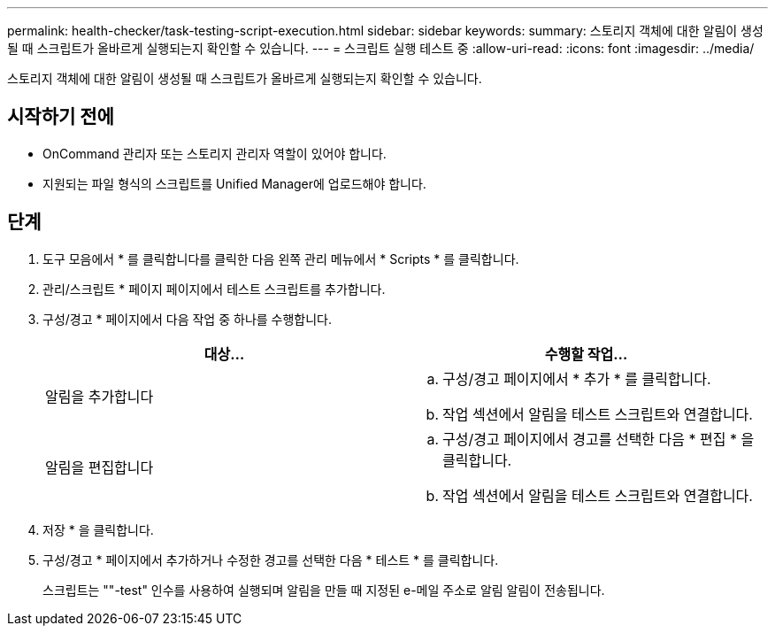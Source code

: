 ---
permalink: health-checker/task-testing-script-execution.html 
sidebar: sidebar 
keywords:  
summary: 스토리지 객체에 대한 알림이 생성될 때 스크립트가 올바르게 실행되는지 확인할 수 있습니다. 
---
= 스크립트 실행 테스트 중
:allow-uri-read: 
:icons: font
:imagesdir: ../media/


[role="lead"]
스토리지 객체에 대한 알림이 생성될 때 스크립트가 올바르게 실행되는지 확인할 수 있습니다.



== 시작하기 전에

* OnCommand 관리자 또는 스토리지 관리자 역할이 있어야 합니다.
* 지원되는 파일 형식의 스크립트를 Unified Manager에 업로드해야 합니다.




== 단계

. 도구 모음에서 * 를 클릭합니다image:../media/clusterpage-settings-icon.gif[""]를 클릭한 다음 왼쪽 관리 메뉴에서 * Scripts * 를 클릭합니다.
. 관리/스크립트 * 페이지 페이지에서 테스트 스크립트를 추가합니다.
. 구성/경고 * 페이지에서 다음 작업 중 하나를 수행합니다.
+
|===
| 대상... | 수행할 작업... 


 a| 
알림을 추가합니다
 a| 
.. 구성/경고 페이지에서 * 추가 * 를 클릭합니다.
.. 작업 섹션에서 알림을 테스트 스크립트와 연결합니다.




 a| 
알림을 편집합니다
 a| 
.. 구성/경고 페이지에서 경고를 선택한 다음 * 편집 * 을 클릭합니다.
.. 작업 섹션에서 알림을 테스트 스크립트와 연결합니다.


|===
. 저장 * 을 클릭합니다.
. 구성/경고 * 페이지에서 추가하거나 수정한 경고를 선택한 다음 * 테스트 * 를 클릭합니다.
+
스크립트는 ""-test" 인수를 사용하여 실행되며 알림을 만들 때 지정된 e-메일 주소로 알림 알림이 전송됩니다.


